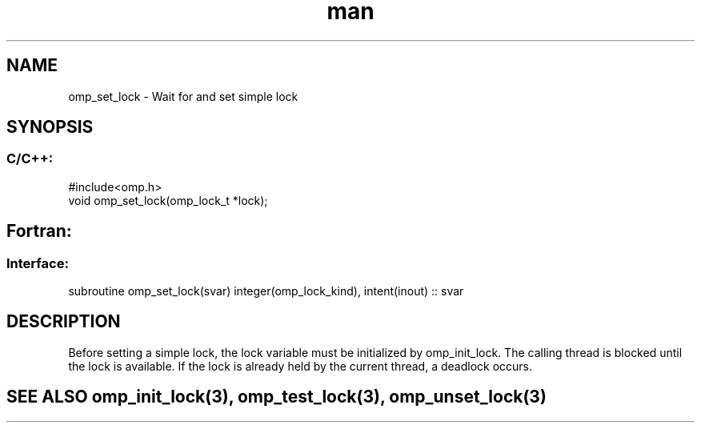 .\" Manpage for omp_set_lock.
.TH man 3 "14 Oct 2017" "1.0" "omp_set_lock"

.SH NAME
omp_set_lock \- Wait for and set simple lock
.SH SYNOPSIS
.SS C/C++:
.br
#include<omp.h>
.br
void omp_set_lock(omp_lock_t *lock);            

.SH Fortran:
.SS Interface:
.br
subroutine omp_set_lock(svar) integer(omp_lock_kind), intent(inout) :: svar            

.SH DESCRIPTION
Before setting a simple lock, the lock variable must be initialized by omp_init_lock.  The calling thread is blocked until the lock is available.  If the lock is already held by the current thread, a deadlock occurs.      

.SH SEE ALSO omp_init_lock(3), omp_test_lock(3), omp_unset_lock(3)
